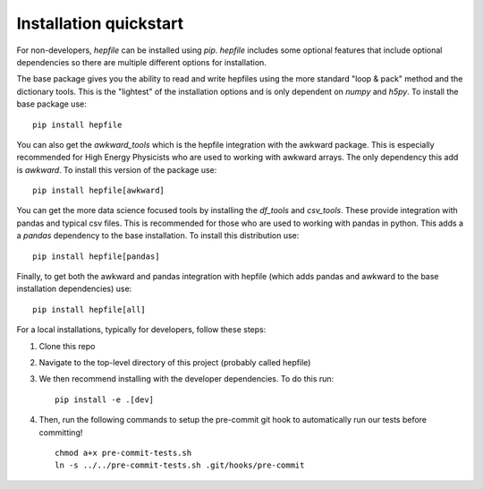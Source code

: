 Installation quickstart 
-----------------------

For non-developers, `hepfile` can be installed using `pip`.
`hepfile` includes some optional features that include optional dependencies so there are multiple
different options for installation.

The base package gives you the ability to read and write hepfiles using the more standard "loop & pack"
method and the dictionary tools. This is the "lightest" of the installation options and  is only dependent
on `numpy` and `h5py`. To install the base package use:
::
   
   pip install hepfile

You can also get the `awkward_tools` which is the hepfile integration with the awkward package. This is
especially recommended for High Energy Physicists who are used to working with awkward arrays. The only
dependency this add is `awkward`. To install this version of the package use:
::
   
   pip install hepfile[awkward]

You can get the more data science focused tools by installing the `df_tools` and `csv_tools`. These provide
integration with pandas and typical csv files. This is recommended for those who are used to working
with pandas in python. This adds a a `pandas` dependency to the base installation. To install this \
distribution use:
::
   
   pip install hepfile[pandas]

Finally, to get both the awkward and pandas integration with hepfile (which adds pandas and awkward
to the base installation dependencies) use:
::
   
   pip install hepfile[all]


For a local installations, typically for developers, follow these steps:   

1. Clone this repo
2. Navigate to the top-level directory of this project (probably called hepfile)
3. We then recommend installing with the developer dependencies. To do this run:
   ::

      pip install -e .[dev]

4. Then, run the following commands to setup the pre-commit git hook
   to automatically run our tests before committing!
   ::

      chmod a+x pre-commit-tests.sh
      ln -s ../../pre-commit-tests.sh .git/hooks/pre-commit
      
